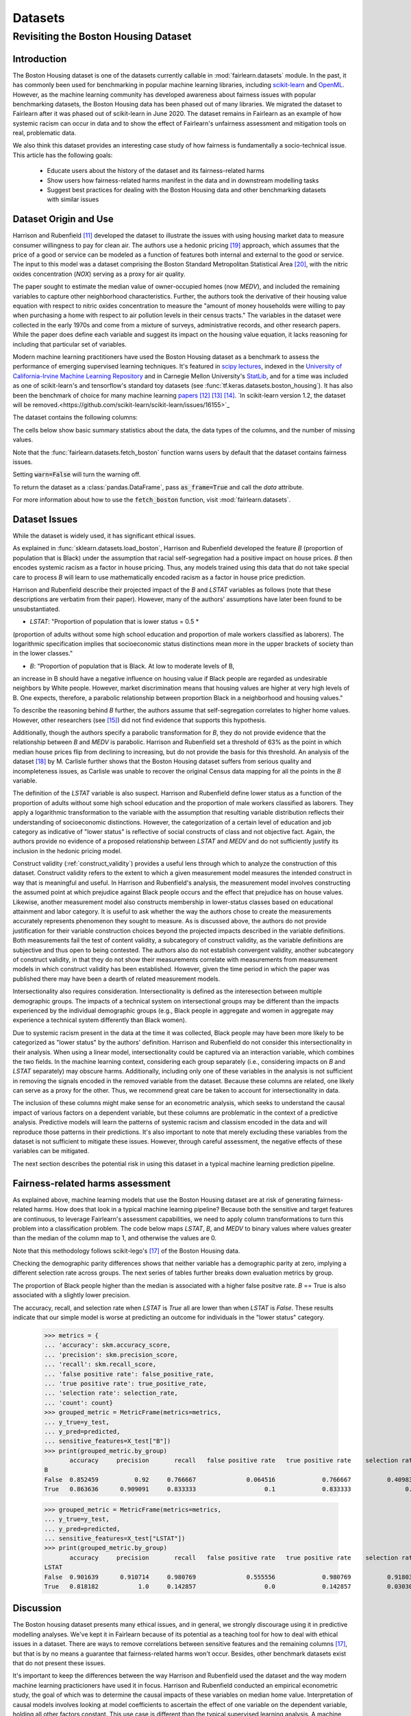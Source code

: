 Datasets
==========

Revisiting the Boston Housing Dataset
-------------------------------------

Introduction
^^^^^^^^^^^^^^^^^

The Boston Housing dataset is one of the datasets currently callable in :mod:`fairlearn.datasets` module.
In the past, it has commonly been used for benchmarking in popular machine learning libraries, 
including `scikit-learn <https://scikit-learn.org/>`_ and `OpenML <https://www.openml.org/>`_. 
However, as the machine learning community has developed awareness about fairness issues with 
popular benchmarking datasets, the Boston Housing data has been phased out of many libraries. 
We migrated the dataset to Fairlearn after it was phased out of scikit-learn in June 2020. 
The dataset remains in Fairlearn as an example of how systemic racism can occur in data and to 
show the effect of Fairlearn's unfairness assessment and mitigation tools on real, problematic data. 

We also think this dataset provides an interesting case study of how fairness is fundamentally a
socio-technical issue. 
This article has the following goals:
  * Educate users about the history of the dataset and its fairness-related harms
  * Show users how fairness-related harms manifest in the data and in downstream modelling tasks
  * Suggest best practices for dealing with the Boston Housing data and other benchmarking datasets with similar issues


.. _boston_dataset_origin:

Dataset Origin and Use
^^^^^^^^^^^^^^^^^^^^^^

Harrison and Rubenfield [#1]_ 
developed the dataset to illustrate the issues with using housing market data 
to measure consumer willingness to pay for clean air. 
The authors use a hedonic pricing [#9]_ 
approach, which assumes that the price of a good or service can be modeled as a 
function of features both internal and external to the good or service. 
The input to this model was a dataset comprising the Boston Standard Metropolitan 
Statistical Area [#10]_, with the nitric oxides concentration (*NOX*) 
serving as a proxy for air quality.

The paper sought to estimate the median value of owner-occupied homes (now 
*MEDV*), and included the remaining variables to capture other neighborhood 
characteristics.
Further, the authors took the derivative of their housing 
value equation with respect to nitric oxides concentration 
to measure the "amount of money households were willing to pay  
when purchasing a home with respect to air pollution levels in their census tracts." 
The variables in the dataset were collected in the early 1970s 
and come from a mixture of surveys, administrative records, and other research
papers. 
While the paper does define each variable and suggest its impact on 
the housing value equation, it lacks reasoning for including that particular
set of variables.

Modern machine learning practitioners have used the Boston Housing dataset as 
a benchmark to assess the performance of emerging supervised learning 
techniques. 
It's featured in `scipy lectures <https://scipy-lectures.org/packages/scikit-learn/auto_examples/plot_boston_prediction.html>`_, 
indexed in the `University of California-Irvine Machine Learning Repository 
<https://archive.ics.uci.edu/ml/machine-learning-databases/housing/>`_ and in 
Carnegie Mellon University's `StatLib <http://lib.stat.cmu.edu/datasets/boston>`_, 
and for a time was included as one of scikit-learn's and tensorflow's standard toy datasets
(see :func:`tf.keras.datasets.boston_housing`). 
It has also been the benchmark of choice for many machine learning 
`papers <https://arxiv.org/search/?query=boston+housing&searchtype=all>`_ [#2]_ [#3]_ [#4]_.
`In scikit-learn version 1.2, the dataset will be removed.<https://github.com/scikit-learn/scikit-learn/issues/16155>`_

The dataset contains the following columns:

============ ==========================================================================
Column Name   Description                                                              
============ ==========================================================================
CRIM         per capita crime rate by town                                         
ZN           proportion of residential land zoned for lots over 25,000 sq.ft.
INDUS        proportion of non-retail business acres per town
CHAS         Charles River dummy variable (= 1 if tract bounds river; 0 otherwise)
NOX          nitric oxides concentration (parts per 10 million)
RM           average number of rooms per dwelling
AGE          proportion of owner-occupied units built prior to 1940
DIS          weighted distances to five Boston employment centers
RAD          index of accessibility to radial highways
TAX          full-value property-tax rate per $10,000
PTRATIO      pupil-teacher ratio by town
B            1000(Bk - 0.63)^2 where Bk is the proportion of blacks by town
LSTAT        % lower status of the population
MEDV         Median value of owner-occupied homes in $1000’s
============ ============================================================================

The cells below show basic summary statistics about the data, the data types of the 
columns, and the number of missing values.

Note that the :func:`fairlearn.datasets.fetch_boston` function warns users by 
default that the dataset contains fairness issues. 

Setting :code:`warn=False` will turn the warning off. 

To return the dataset as a :class:`pandas.DataFrame`, pass 
:code:`as_frame=True` and call the *data* attribute.


For more information about how to use the :code:`fetch_boston` function, 
visit :mod:`fairlearn.datasets`. 

.. doctest:: datasets

    >>> from fairlearn.datasets import fetch_boston
    >>> import pandas as pd

    >>> X, y = fetch_boston(as_frame=True, return_X_y=True)
    >>> boston_housing=pd.concat([X, y], axis=1)
    >>> boston_housing.head()
      CRIM	    ZN	   INDUS	 CHAS	 NOX	   RM	    AGE	  DIS	    RAD	 TAX	   PTRATIO	 B	      LSTAT	 MEDV
    0	0.00632	 18.0	 2.31	  0	    0.538	 6.575	 65.2	 4.0900	 1	   296.0	 15.3	    396.90	 4.98	  24.0
    1	0.02731	 0.0	  7.07	  0	    0.469	 6.421	 78.9	 4.9671	 2	   242.0	 17.8	    396.90	 9.14	  21.6
    2	0.02729	 0.0	  7.07	  0	    0.469	 7.185	 61.1	 4.9671	 2	   242.0	 17.8	    392.83	 4.03	  34.7
    3	0.03237	 0.0	  2.18	  0	    0.458	 6.998	 45.8	 6.0622	 3	   222.0	 18.7	    394.63	 2.94	  33.4
    4	0.06905	 0.0	  2.18	  0	    0.458	 7.147	 54.2	 6.0622	 3	   222.0	 18.7	    396.90	 5.33	  36.2

    >>> boston_housing.describe()
          CRIM	      ZN	        INDUS	     NOX	       RM	        AGE	       DIS	       TAX	       PTRATIO	   B	         LSTAT	     MEDV
    count	506.000000	506.000000	506.000000	506.000000	506.000000	506.000000	506.000000	506.000000	506.000000	506.000000	506.000000	506.000000
    mean	 3.613524	  11.363636	 11.136779	 0.554695	  6.284634	  68.574901	 3.795043	  408.237154	18.455534	 356.674032	12.653063	 22.532806
    std	  8.601545	  23.322453	 6.860353	  0.115878	  0.702617	  28.148861	 2.105710	  168.537116	2.164946	  91.294864	 7.141062	  9.197104
    min	  0.006320	  0.000000	  0.460000	  0.385000	  3.561000	  2.900000	  1.129600	  187.000000	12.600000	 0.320000	  1.730000	  5.000000
    25%	  0.082045	  0.000000	  5.190000	  0.449000	  5.885500	  45.025000	 2.100175	  279.000000	17.400000	 375.377500	6.950000	  17.025000
    50%	  0.256510	  0.000000	  9.690000	  0.538000	  6.208500	  77.500000	 3.207450	  330.000000	19.050000	 391.440000	11.360000	 21.200000
    75%	  3.677083	  12.500000	 18.100000	 0.624000	  6.623500	  94.075000	 5.188425	  666.000000	20.200000	 396.225000	16.955000	 25.000000
    max	  88.976200	 100.000000	27.740000	 0.871000	  8.780000	  100.000000	12.126500	 711.000000	22.000000	 396.900000	37.970000	 50.000000    

.. _boston_dataset_issues:

Dataset Issues
^^^^^^^^^^^^^^^^^^^^^^^^^^^^^^^^^^^^^^^

While the dataset is widely used, it has significant ethical issues.

As explained in :func:`sklearn.datasets.load_boston`, 
Harrison and Rubenfield developed the feature *B* (proportion of population that is Black) 
under the assumption that racial self-segregation had a positive impact on house prices. 
*B* then encodes systemic racism as a factor in house pricing. 
Thus, any models trained using this data that do not take special care to process *B* 
will learn to use mathematically encoded racism as a factor in house price prediction. 

Harrison and Rubenfield describe their projected impact of the *B* and *LSTAT* 
variables as follows (note that these descriptions 
are verbatim from their paper). However, many of the authors' assumptions 
have later been found to be unsubstantiated.

* *LSTAT*: "Proportion of population that is lower status = 0.5 * 
(proportion of adults without some high school education and proportion of 
male workers classified as laborers). The logarithmic specification implies 
that socioeconomic status distinctions mean more in the upper brackets of 
society than in the lower classes."

* *B*: "Proportion of population that is Black. At low to moderate levels of B, 
an increase in B should have a negative influence on housing value 
if Black people are regarded as undesirable neighbors by White people. However, market 
discrimination means that housing values are higher at very high levels of B. 
One expects, therefore, a parabolic relationship between proportion Black in 
a neighborhood and housing values."

To describe the reasoning behind *B* further, the authors assume that 
self-segregation correlates to higher home values. However, other 
researchers (see [#5]_) did not find evidence that supports this hypothesis. 

Additionally, though the authors specify a parabolic transformation 
for *B*, they do not provide evidence that the relationship between *B* and *MEDV* 
is parabolic. 
Harrison and Rubenfield set a threshold of 63% as the point in which median house 
prices flip from declining to increasing, but do not provide the basis for 
this threshold. 
An analysis of the dataset [#8]_ 
by M. Carlisle further shows that the Boston Housing dataset suffers from serious
quality and incompleteness issues, as Carlisle was unable to recover the 
original Census data mapping for all the points in the *B* variable. 


The definition of the *LSTAT* variable is also suspect. 
Harrison and Rubenfield define lower status as a function of the proportion
of adults without some high school education and the proportion of male workers 
classified as laborers. They apply a logarithmic transformation to the variable 
with the assumption that resulting variable distribution reflects their understanding of
socioeconomic distinctions.
However, the categorization of a certain level of 
education and job category as indicative of "lower status" is reflective of
social constructs of class and not objective fact.
Again, the authors provide no evidence of a proposed relationship between
*LSTAT* and *MEDV* and do not sufficiently justify its inclusion 
in the hedonic pricing model.

Construct validity (:ref:`construct_validity`) provides a useful lens through 
which to analyze the construction of this dataset.
Construct validity refers to the extent to which a given measurement model
measures the intended construct in way that is meaningful and useful. 
In Harrison and Rubenfield's analysis, the measurement model involves 
constructing the assumed point at which prejudice against Black people occurs 
and the effect that prejudice has on house values. 
Likewise, another measurement model also constructs membership in
lower-status classes based on educational attainment
and labor category. 
It is useful to ask whether the way the authors chose to create 
the measurements accurately represents phenomenon they 
sought to measure. 
As is discussed above, the authors do not provide justification for their 
variable construction choices beyond the projected impacts described 
in the variable definitions.
Both measurements fail the test of content validity, a subcategory of
construct validity, as the variable definitions are subjective and thus
open to being contested.
The authors also do not establish convergent validity, another subcategory 
of construct validity, in that they do not show their measurements correlate
with measurements from measurement models in which construct validity has 
been established. 
However, given the time period in which the paper 
was published there may have been a dearth of related measurement models.

Intersectionality also requires consideration. 
Intersectionality is defined as the interesection between multiple demographic groups. 
The impacts of a technical system on intersectional groups may be different 
than the impacts experienced by the individual demographic groups (e.g., Black
people in aggregate and women in aggregate may experience a technical system 
differently than Black women).

Due to systemic racism present in the data at the time it was collected,
Black people may have been more likely to be categorized as "lower status" by the authors' 
definition.
Harrison and Rubenfield do not consider this intersectionality in their analysis.
When using a linear model,
intersectionality could be captured via an interaction variable, which combines 
the two fields. 
In the machine learning context, considering each group separately (i.e., 
considering impacts on *B* and *LSTAT* separately) may obscure harms. 
Additionally, including only one of these variables in the analysis is not
sufficient in removing the signals encoded in the removed variable from the dataset.
Because these columns are related, one likely can serve as a proxy for the other.
Thus, we recommend great care be taken to account for intersectionality in data.

The inclusion of these columns might make sense for an econometric analysis, 
which seeks to understand the causal impact of various factors on a dependent 
variable, but these columns are problematic in the context of a predictive
analysis. 
Predictive models will learn the patterns of systemic racism and classism 
encoded in the data and will reproduce those patterns in their predictions.
It's also important to note that merely excluding these variables from the dataset
is not sufficient to mitigate these issues.
However, through careful assessment, the negative effects of these variables
can be mitigated.

The next section describes the potential risk in using this dataset in a 
typical machine learning prediction pipeline.


.. _boston_harms_assessment:

Fairness-related harms assessment
^^^^^^^^^^^^^^^^^^^^^^^^^^^^^^^^^^^^

As explained above, machine learning models that use the Boston Housing dataset 
are at risk of generating fairness-related harms. 
How does that look in a typical machine learning pipeline? 
Because both the sensitive and target features are continuous, to leverage 
Fairlearn's assessment capabilities, we need to apply column transformations 
to turn this problem into a classification problem. 
The code below maps *LSTAT*, *B*, and *MEDV* to binary values 
where values greater than the median of the column map to 1, 
and otherwise the values are 0. 

Note that this methodology follows scikit-lego's [#7]_ of the Boston Housing data.

.. doctest:: datasets
    :options:  +NORMALIZE_WHITESPACE

    >>> from sklearn.preprocessing import StandardScaler
    >>> from sklearn.linear_model import LogisticRegression
    >>> from sklearn.pipeline import Pipeline
    >>> from sklearn.model_selection import train_test_split
    >>> import numpy as np

    >>> X_clf = X.assign(B=lambda d: d['B'] > np.median(d['B']), 
    ... LSTAT=lambda d: d['LSTAT'] > np.median(d['LSTAT']))
    >>> y_clf = y > np.median(y)
    >>> X_train, X_test, y_train, y_test = train_test_split(X_clf, y_clf)

    >>> pipe = Pipeline( [("scale", StandardScaler()), 
    ... ("predict", LogisticRegression())] )
    >>> pipe.fit(X_train, y_train)
    >>> predicted = pipe.predict(X_test)

    >>> import sklearn.metrics as skm
    >>> from fairlearn.metrics import demographic_parity_difference,
    ... MetricFrame,
    ... false_positive_rate,
    ... true_positive_rate,
    ... selection_rate,
    ... count

    >>> DP_B = demographic_parity_difference(y_true = y_test, 
    ... y_pred = predicted, 
    ... sensitive_features = X_test["B"])
    >>> DP_LSTAT = demographic_parity_difference(y_true = y_test, 
    ... y_pred = predicted, 
    ... sensitive_features = X_test["LSTAT"])

    >>> print(f"Demographic parity difference:\nB: {DP_B}\nLSTAT: {DP_LSTAT}")
    Demographic parity difference for:
    B: 0.0901639344262295
    LSTAT: 0.8877297565822156

Checking the demographic parity differences shows that neither variable has a 
demographic parity at zero, implying a different selection rate across groups. 
The next series of tables further breaks down evaluation metrics by
group. 

The proportion of Black people higher than the median is associated with a 
higher false positve rate. 
*B* == True is also associated with a slightly lower precision. 

The accuracy, recall, and selection rate when *LSTAT* is `True` all are lower than when *LSTAT* is `False`. 
These results indicate that our simple model is worse at predicting 
an outcome for individuals in the "lower status" category.

    >>> metrics = {
    ... 'accuracy': skm.accuracy_score,
    ... 'precision': skm.precision_score,
    ... 'recall': skm.recall_score,
    ... 'false positive rate': false_positive_rate,
    ... 'true positive rate': true_positive_rate,
    ... 'selection rate': selection_rate, 
    ... 'count': count}
    >>> grouped_metric = MetricFrame(metrics=metrics,
    ... y_true=y_test, 
    ... y_pred=predicted,
    ... sensitive_features=X_test["B"])
    >>> print(grouped_metric.by_group)
           accuracy     precision       recall   false positive rate   true positive rate    selection rate  count
    B                                                                                    
    False  0.852459          0.92     0.766667              0.064516             0.766667          0.409836     61   
    True   0.863636      0.909091     0.833333                   0.1             0.833333               0.5     66     

    >>> grouped_metric = MetricFrame(metrics=metrics,
    ... y_true=y_test,
    ... y_pred=predicted,
    ... sensitive_features=X_test["LSTAT"])
    >>> print(grouped_metric.by_group)
           accuracy     precision       recall   false positive rate   true positive rate    selection rate  count
    LSTAT                                                                        
    False  0.901639      0.910714     0.980769              0.555556             0.980769          0.918033     61 
    True   0.818182           1.0     0.142857                   0.0             0.142857          0.030303     66 
    

.. _discussion:

Discussion
^^^^^^^^^^^^^^^^^^^^^^^^

The Boston housing dataset presents many ethical issues, and in general, we 
strongly discourage using it in predictive modelling analyses. 
We've kept it in Fairlearn because of its potential as a teaching tool 
for how to deal with ethical issues in a dataset. 
There are ways to remove correlations between sensitive features and the remaining columns [#7]_, 
but that is by no means a guarantee that fairness-related harms won't occur. 
Besides, other benchmark datasets exist that do not present these issues.


It's important to keep the differences between the way Harrison and Rubenfield 
used the dataset and the way modern machine learning practicioners have used 
it in focus. 
Harrison and Rubenfield conducted an empirical econometric study,
the goal of which was to determine the causal impacts of these variables on 
median home value. 
Interpretation of causal models involves looking at model
coefficients to ascertain the effect of one variable on the dependent variable,
holding all other factors constant. This use case is different than the typical 
supervised learning analysis. 
A machine learning model will pick up on the 
patterns encoded in the data and use that to predict an outcome.
In the Boston housing dataset, the patterns the authors encoded through
the *B* and *LSTAT* variables include systemic racism and class inequalities, 
respectively. 
Using the Boston housing dataset as a benchmark for a new 
supervised learning model means that the model's performance is in part due to
how well it learns and replicates the patterns in this dataset.

The Boston Housing dataset raises the more general issue of whether it's valid to 
port datasets constructed for one specific use case to different use cases.
Using a dataset without considering the context and purposes for which it 
was created can be risky even if the dataset does not carry the possibility of
generating fairness-related harms. Any machine learning model 
developed using a dataset with an opaque data-generating process runs the 
risk of generating spurious or non-meaningful results. Construct validity is
also relevant here; a dataset may not maintain construct validity across
different types of statistical analyses and different predicted outcomes.

If you are searching for a house pricing dataset to use for benchmarking 
purposes or to create a hedonic pricing model, scikit-learn recommends the 
California housing dataset (:func:`sklearn.datasets.fetch_california_housing`)
or the Ames housing dataset [#6]_ 
in place of the Boston housing dataset, as using these datasets should not
cause the same fairness-related harms. 
We strongly discourage using the Boston Housing dataset for machine learning 
benchmarking purposes, and hope this article gives 
you pause about using it in the future.

.. topic:: References:

  .. [#1] David Harrison, Daniel Rubenfield, `"Hedonic Housing Prices and the Demand for Clean Air" <https://deepblue.lib.umich.edu/bitstream/handle/2027.42/22636/0000186.pdf?sequence=1&isAllowed=y>`_,
      Journal of Environmental Economics and Management, 1978.
      

  .. [#2] Ali Al Bataineh, Devinder Kaur, `"A Comparative Study of Different Curve Fitting Algorithms in Artificial Neural Network using Housing Dataset" <https://ieeexplore.ieee.org/abstract/document/8556738>`_,
      IEEE, 2018.
 

  .. [#3] Mohsen Shahhosseini, Guiping Hu, Hieu Pham, `"Optimizing Ensemble Weights for Machine Learning Models: A Case Study for Housing Price Prediction" <https://lib.dr.iastate.edu/cgi/viewcontent.cgi?article=1187&context=imse_conf>`_,
      Industrial and Manufacturing Systems Engineering Conference Proceedings and Posters, 2019.   


  .. [#4] Michael E. Tipping , `"The Relevance Vector Machine" <https://proceedings.neurips.cc/paper/1999/file/f3144cefe89a60d6a1afaf7859c5076b-Paper.pdf>`_,
      1999.
  
  .. [#5] John F. Kain, John M. Quigley, `"Housing Markets and Racial Discrimination: A Microeconomic Analysis" <https://www.nber.org/books/kain75-1>`_, 
      National Bureau of Economic Research (NBER), 1975.

  .. [#6] Scikit-Learn, `"The Ames housing dataset" <https://inria.github.io/scikit-learn-mooc/python_scripts/datasets_ames_housing.html>_`,
      2021.
   
  .. [#7] Scikit-Lego, `"Fairness" <https://scikit-lego.netlify.app/fairness.html>`_,
      2019.
   
  .. [#8] M Carlisle, `"racist data destruction?" <https://medium.com/@docintangible/racist-data-destruction-113e3eff54a8>`_,
      Medium, 2019.

  .. [#9] Marshall Hargrave, `"Hedonic Pricing" <https://www.investopedia.com/terms/h/hedonicpricing.asp>`_,
      Investopedia, 2021.
  
  .. [#10] `"Metropolitan Areas", <https://www.census.gov/history/www/programs/geography/metropolitan_areas.html>`_,
        United States Census Bureau.     
         
